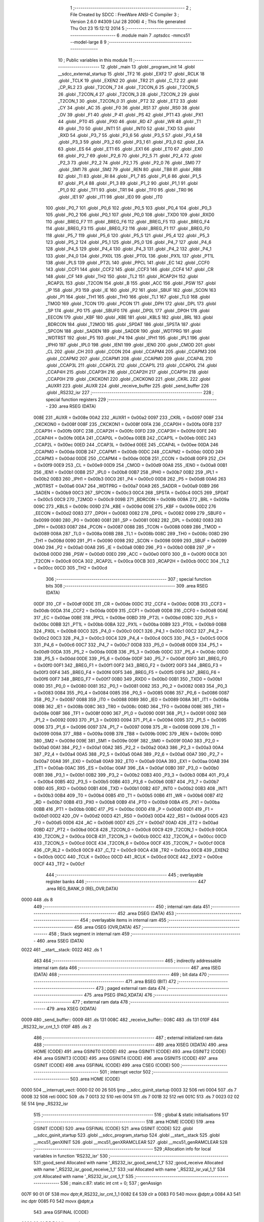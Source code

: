                               1 ;--------------------------------------------------------
                              2 ; File Created by SDCC : FreeWare ANSI-C Compiler
                              3 ; Version 2.6.0 #4309 (Jul 28 2006)
                              4 ; This file generated Thu Oct 23 15:12:12 2014
                              5 ;--------------------------------------------------------
                              6 	.module main
                              7 	.optsdcc -mmcs51 --model-large
                              8 	
                              9 ;--------------------------------------------------------
                             10 ; Public variables in this module
                             11 ;--------------------------------------------------------
                             12 	.globl _main
                             13 	.globl _program_init
                             14 	.globl __sdcc_external_startup
                             15 	.globl _TF2
                             16 	.globl _EXF2
                             17 	.globl _RCLK
                             18 	.globl _TCLK
                             19 	.globl _EXEN2
                             20 	.globl _TR2
                             21 	.globl _C_T2
                             22 	.globl _CP_RL2
                             23 	.globl _T2CON_7
                             24 	.globl _T2CON_6
                             25 	.globl _T2CON_5
                             26 	.globl _T2CON_4
                             27 	.globl _T2CON_3
                             28 	.globl _T2CON_2
                             29 	.globl _T2CON_1
                             30 	.globl _T2CON_0
                             31 	.globl _PT2
                             32 	.globl _ET2
                             33 	.globl _CY
                             34 	.globl _AC
                             35 	.globl _F0
                             36 	.globl _RS1
                             37 	.globl _RS0
                             38 	.globl _OV
                             39 	.globl _F1
                             40 	.globl _P
                             41 	.globl _PS
                             42 	.globl _PT1
                             43 	.globl _PX1
                             44 	.globl _PT0
                             45 	.globl _PX0
                             46 	.globl _RD
                             47 	.globl _WR
                             48 	.globl _T1
                             49 	.globl _T0
                             50 	.globl _INT1
                             51 	.globl _INT0
                             52 	.globl _TXD
                             53 	.globl _RXD
                             54 	.globl _P3_7
                             55 	.globl _P3_6
                             56 	.globl _P3_5
                             57 	.globl _P3_4
                             58 	.globl _P3_3
                             59 	.globl _P3_2
                             60 	.globl _P3_1
                             61 	.globl _P3_0
                             62 	.globl _EA
                             63 	.globl _ES
                             64 	.globl _ET1
                             65 	.globl _EX1
                             66 	.globl _ET0
                             67 	.globl _EX0
                             68 	.globl _P2_7
                             69 	.globl _P2_6
                             70 	.globl _P2_5
                             71 	.globl _P2_4
                             72 	.globl _P2_3
                             73 	.globl _P2_2
                             74 	.globl _P2_1
                             75 	.globl _P2_0
                             76 	.globl _SM0
                             77 	.globl _SM1
                             78 	.globl _SM2
                             79 	.globl _REN
                             80 	.globl _TB8
                             81 	.globl _RB8
                             82 	.globl _TI
                             83 	.globl _RI
                             84 	.globl _P1_7
                             85 	.globl _P1_6
                             86 	.globl _P1_5
                             87 	.globl _P1_4
                             88 	.globl _P1_3
                             89 	.globl _P1_2
                             90 	.globl _P1_1
                             91 	.globl _P1_0
                             92 	.globl _TF1
                             93 	.globl _TR1
                             94 	.globl _TF0
                             95 	.globl _TR0
                             96 	.globl _IE1
                             97 	.globl _IT1
                             98 	.globl _IE0
                             99 	.globl _IT0
                            100 	.globl _P0_7
                            101 	.globl _P0_6
                            102 	.globl _P0_5
                            103 	.globl _P0_4
                            104 	.globl _P0_3
                            105 	.globl _P0_2
                            106 	.globl _P0_1
                            107 	.globl _P0_0
                            108 	.globl _TXD0
                            109 	.globl _RXD0
                            110 	.globl _BREG_F7
                            111 	.globl _BREG_F6
                            112 	.globl _BREG_F5
                            113 	.globl _BREG_F4
                            114 	.globl _BREG_F3
                            115 	.globl _BREG_F2
                            116 	.globl _BREG_F1
                            117 	.globl _BREG_F0
                            118 	.globl _P5_7
                            119 	.globl _P5_6
                            120 	.globl _P5_5
                            121 	.globl _P5_4
                            122 	.globl _P5_3
                            123 	.globl _P5_2
                            124 	.globl _P5_1
                            125 	.globl _P5_0
                            126 	.globl _P4_7
                            127 	.globl _P4_6
                            128 	.globl _P4_5
                            129 	.globl _P4_4
                            130 	.globl _P4_3
                            131 	.globl _P4_2
                            132 	.globl _P4_1
                            133 	.globl _P4_0
                            134 	.globl _PX0L
                            135 	.globl _PT0L
                            136 	.globl _PX1L
                            137 	.globl _PT1L
                            138 	.globl _PLS
                            139 	.globl _PT2L
                            140 	.globl _PPCL
                            141 	.globl _EC
                            142 	.globl _CCF0
                            143 	.globl _CCF1
                            144 	.globl _CCF2
                            145 	.globl _CCF3
                            146 	.globl _CCF4
                            147 	.globl _CR
                            148 	.globl _CF
                            149 	.globl _TH2
                            150 	.globl _TL2
                            151 	.globl _RCAP2H
                            152 	.globl _RCAP2L
                            153 	.globl _T2CON
                            154 	.globl _B
                            155 	.globl _ACC
                            156 	.globl _PSW
                            157 	.globl _IP
                            158 	.globl _P3
                            159 	.globl _IE
                            160 	.globl _P2
                            161 	.globl _SBUF
                            162 	.globl _SCON
                            163 	.globl _P1
                            164 	.globl _TH1
                            165 	.globl _TH0
                            166 	.globl _TL1
                            167 	.globl _TL0
                            168 	.globl _TMOD
                            169 	.globl _TCON
                            170 	.globl _PCON
                            171 	.globl _DPH
                            172 	.globl _DPL
                            173 	.globl _SP
                            174 	.globl _P0
                            175 	.globl _SBUF0
                            176 	.globl _DP0L
                            177 	.globl _DP0H
                            178 	.globl _EECON
                            179 	.globl _KBF
                            180 	.globl _KBE
                            181 	.globl _KBLS
                            182 	.globl _BRL
                            183 	.globl _BDRCON
                            184 	.globl _T2MOD
                            185 	.globl _SPDAT
                            186 	.globl _SPSTA
                            187 	.globl _SPCON
                            188 	.globl _SADEN
                            189 	.globl _SADDR
                            190 	.globl _WDTPRG
                            191 	.globl _WDTRST
                            192 	.globl _P5
                            193 	.globl _P4
                            194 	.globl _IPH1
                            195 	.globl _IPL1
                            196 	.globl _IPH0
                            197 	.globl _IPL0
                            198 	.globl _IEN1
                            199 	.globl _IEN0
                            200 	.globl _CMOD
                            201 	.globl _CL
                            202 	.globl _CH
                            203 	.globl _CCON
                            204 	.globl _CCAPM4
                            205 	.globl _CCAPM3
                            206 	.globl _CCAPM2
                            207 	.globl _CCAPM1
                            208 	.globl _CCAPM0
                            209 	.globl _CCAP4L
                            210 	.globl _CCAP3L
                            211 	.globl _CCAP2L
                            212 	.globl _CCAP1L
                            213 	.globl _CCAP0L
                            214 	.globl _CCAP4H
                            215 	.globl _CCAP3H
                            216 	.globl _CCAP2H
                            217 	.globl _CCAP1H
                            218 	.globl _CCAP0H
                            219 	.globl _CKCKON1
                            220 	.globl _CKCKON0
                            221 	.globl _CKRL
                            222 	.globl _AUXR1
                            223 	.globl _AUXR
                            224 	.globl _receive_buffer
                            225 	.globl _send_buffer
                            226 	.globl _RS232_isr
                            227 ;--------------------------------------------------------
                            228 ; special function registers
                            229 ;--------------------------------------------------------
                            230 	.area RSEG    (DATA)
                    008E    231 _AUXR	=	0x008e
                    00A2    232 _AUXR1	=	0x00a2
                    0097    233 _CKRL	=	0x0097
                    008F    234 _CKCKON0	=	0x008f
                    008F    235 _CKCKON1	=	0x008f
                    00FA    236 _CCAP0H	=	0x00fa
                    00FB    237 _CCAP1H	=	0x00fb
                    00FC    238 _CCAP2H	=	0x00fc
                    00FD    239 _CCAP3H	=	0x00fd
                    00FE    240 _CCAP4H	=	0x00fe
                    00EA    241 _CCAP0L	=	0x00ea
                    00EB    242 _CCAP1L	=	0x00eb
                    00EC    243 _CCAP2L	=	0x00ec
                    00ED    244 _CCAP3L	=	0x00ed
                    00EE    245 _CCAP4L	=	0x00ee
                    00DA    246 _CCAPM0	=	0x00da
                    00DB    247 _CCAPM1	=	0x00db
                    00DC    248 _CCAPM2	=	0x00dc
                    00DD    249 _CCAPM3	=	0x00dd
                    00DE    250 _CCAPM4	=	0x00de
                    00D8    251 _CCON	=	0x00d8
                    00F9    252 _CH	=	0x00f9
                    00E9    253 _CL	=	0x00e9
                    00D9    254 _CMOD	=	0x00d9
                    00A8    255 _IEN0	=	0x00a8
                    00B1    256 _IEN1	=	0x00b1
                    00B8    257 _IPL0	=	0x00b8
                    00B7    258 _IPH0	=	0x00b7
                    00B2    259 _IPL1	=	0x00b2
                    00B3    260 _IPH1	=	0x00b3
                    00C0    261 _P4	=	0x00c0
                    00D8    262 _P5	=	0x00d8
                    00A6    263 _WDTRST	=	0x00a6
                    00A7    264 _WDTPRG	=	0x00a7
                    00A9    265 _SADDR	=	0x00a9
                    00B9    266 _SADEN	=	0x00b9
                    00C3    267 _SPCON	=	0x00c3
                    00C4    268 _SPSTA	=	0x00c4
                    00C5    269 _SPDAT	=	0x00c5
                    00C9    270 _T2MOD	=	0x00c9
                    009B    271 _BDRCON	=	0x009b
                    009A    272 _BRL	=	0x009a
                    009C    273 _KBLS	=	0x009c
                    009D    274 _KBE	=	0x009d
                    009E    275 _KBF	=	0x009e
                    00D2    276 _EECON	=	0x00d2
                    0083    277 _DP0H	=	0x0083
                    0082    278 _DP0L	=	0x0082
                    0099    279 _SBUF0	=	0x0099
                    0080    280 _P0	=	0x0080
                    0081    281 _SP	=	0x0081
                    0082    282 _DPL	=	0x0082
                    0083    283 _DPH	=	0x0083
                    0087    284 _PCON	=	0x0087
                    0088    285 _TCON	=	0x0088
                    0089    286 _TMOD	=	0x0089
                    008A    287 _TL0	=	0x008a
                    008B    288 _TL1	=	0x008b
                    008C    289 _TH0	=	0x008c
                    008D    290 _TH1	=	0x008d
                    0090    291 _P1	=	0x0090
                    0098    292 _SCON	=	0x0098
                    0099    293 _SBUF	=	0x0099
                    00A0    294 _P2	=	0x00a0
                    00A8    295 _IE	=	0x00a8
                    00B0    296 _P3	=	0x00b0
                    00B8    297 _IP	=	0x00b8
                    00D0    298 _PSW	=	0x00d0
                    00E0    299 _ACC	=	0x00e0
                    00F0    300 _B	=	0x00f0
                    00C8    301 _T2CON	=	0x00c8
                    00CA    302 _RCAP2L	=	0x00ca
                    00CB    303 _RCAP2H	=	0x00cb
                    00CC    304 _TL2	=	0x00cc
                    00CD    305 _TH2	=	0x00cd
                            306 ;--------------------------------------------------------
                            307 ; special function bits
                            308 ;--------------------------------------------------------
                            309 	.area RSEG    (DATA)
                    00DF    310 _CF	=	0x00df
                    00DE    311 _CR	=	0x00de
                    00DC    312 _CCF4	=	0x00dc
                    00DB    313 _CCF3	=	0x00db
                    00DA    314 _CCF2	=	0x00da
                    00D9    315 _CCF1	=	0x00d9
                    00D8    316 _CCF0	=	0x00d8
                    00AE    317 _EC	=	0x00ae
                    00BE    318 _PPCL	=	0x00be
                    00BD    319 _PT2L	=	0x00bd
                    00BC    320 _PLS	=	0x00bc
                    00BB    321 _PT1L	=	0x00bb
                    00BA    322 _PX1L	=	0x00ba
                    00B9    323 _PT0L	=	0x00b9
                    00B8    324 _PX0L	=	0x00b8
                    00C0    325 _P4_0	=	0x00c0
                    00C1    326 _P4_1	=	0x00c1
                    00C2    327 _P4_2	=	0x00c2
                    00C3    328 _P4_3	=	0x00c3
                    00C4    329 _P4_4	=	0x00c4
                    00C5    330 _P4_5	=	0x00c5
                    00C6    331 _P4_6	=	0x00c6
                    00C7    332 _P4_7	=	0x00c7
                    00D8    333 _P5_0	=	0x00d8
                    00D9    334 _P5_1	=	0x00d9
                    00DA    335 _P5_2	=	0x00da
                    00DB    336 _P5_3	=	0x00db
                    00DC    337 _P5_4	=	0x00dc
                    00DD    338 _P5_5	=	0x00dd
                    00DE    339 _P5_6	=	0x00de
                    00DF    340 _P5_7	=	0x00df
                    00F0    341 _BREG_F0	=	0x00f0
                    00F1    342 _BREG_F1	=	0x00f1
                    00F2    343 _BREG_F2	=	0x00f2
                    00F3    344 _BREG_F3	=	0x00f3
                    00F4    345 _BREG_F4	=	0x00f4
                    00F5    346 _BREG_F5	=	0x00f5
                    00F6    347 _BREG_F6	=	0x00f6
                    00F7    348 _BREG_F7	=	0x00f7
                    00B0    349 _RXD0	=	0x00b0
                    00B1    350 _TXD0	=	0x00b1
                    0080    351 _P0_0	=	0x0080
                    0081    352 _P0_1	=	0x0081
                    0082    353 _P0_2	=	0x0082
                    0083    354 _P0_3	=	0x0083
                    0084    355 _P0_4	=	0x0084
                    0085    356 _P0_5	=	0x0085
                    0086    357 _P0_6	=	0x0086
                    0087    358 _P0_7	=	0x0087
                    0088    359 _IT0	=	0x0088
                    0089    360 _IE0	=	0x0089
                    008A    361 _IT1	=	0x008a
                    008B    362 _IE1	=	0x008b
                    008C    363 _TR0	=	0x008c
                    008D    364 _TF0	=	0x008d
                    008E    365 _TR1	=	0x008e
                    008F    366 _TF1	=	0x008f
                    0090    367 _P1_0	=	0x0090
                    0091    368 _P1_1	=	0x0091
                    0092    369 _P1_2	=	0x0092
                    0093    370 _P1_3	=	0x0093
                    0094    371 _P1_4	=	0x0094
                    0095    372 _P1_5	=	0x0095
                    0096    373 _P1_6	=	0x0096
                    0097    374 _P1_7	=	0x0097
                    0098    375 _RI	=	0x0098
                    0099    376 _TI	=	0x0099
                    009A    377 _RB8	=	0x009a
                    009B    378 _TB8	=	0x009b
                    009C    379 _REN	=	0x009c
                    009D    380 _SM2	=	0x009d
                    009E    381 _SM1	=	0x009e
                    009F    382 _SM0	=	0x009f
                    00A0    383 _P2_0	=	0x00a0
                    00A1    384 _P2_1	=	0x00a1
                    00A2    385 _P2_2	=	0x00a2
                    00A3    386 _P2_3	=	0x00a3
                    00A4    387 _P2_4	=	0x00a4
                    00A5    388 _P2_5	=	0x00a5
                    00A6    389 _P2_6	=	0x00a6
                    00A7    390 _P2_7	=	0x00a7
                    00A8    391 _EX0	=	0x00a8
                    00A9    392 _ET0	=	0x00a9
                    00AA    393 _EX1	=	0x00aa
                    00AB    394 _ET1	=	0x00ab
                    00AC    395 _ES	=	0x00ac
                    00AF    396 _EA	=	0x00af
                    00B0    397 _P3_0	=	0x00b0
                    00B1    398 _P3_1	=	0x00b1
                    00B2    399 _P3_2	=	0x00b2
                    00B3    400 _P3_3	=	0x00b3
                    00B4    401 _P3_4	=	0x00b4
                    00B5    402 _P3_5	=	0x00b5
                    00B6    403 _P3_6	=	0x00b6
                    00B7    404 _P3_7	=	0x00b7
                    00B0    405 _RXD	=	0x00b0
                    00B1    406 _TXD	=	0x00b1
                    00B2    407 _INT0	=	0x00b2
                    00B3    408 _INT1	=	0x00b3
                    00B4    409 _T0	=	0x00b4
                    00B5    410 _T1	=	0x00b5
                    00B6    411 _WR	=	0x00b6
                    00B7    412 _RD	=	0x00b7
                    00B8    413 _PX0	=	0x00b8
                    00B9    414 _PT0	=	0x00b9
                    00BA    415 _PX1	=	0x00ba
                    00BB    416 _PT1	=	0x00bb
                    00BC    417 _PS	=	0x00bc
                    00D0    418 _P	=	0x00d0
                    00D1    419 _F1	=	0x00d1
                    00D2    420 _OV	=	0x00d2
                    00D3    421 _RS0	=	0x00d3
                    00D4    422 _RS1	=	0x00d4
                    00D5    423 _F0	=	0x00d5
                    00D6    424 _AC	=	0x00d6
                    00D7    425 _CY	=	0x00d7
                    00AD    426 _ET2	=	0x00ad
                    00BD    427 _PT2	=	0x00bd
                    00C8    428 _T2CON_0	=	0x00c8
                    00C9    429 _T2CON_1	=	0x00c9
                    00CA    430 _T2CON_2	=	0x00ca
                    00CB    431 _T2CON_3	=	0x00cb
                    00CC    432 _T2CON_4	=	0x00cc
                    00CD    433 _T2CON_5	=	0x00cd
                    00CE    434 _T2CON_6	=	0x00ce
                    00CF    435 _T2CON_7	=	0x00cf
                    00C8    436 _CP_RL2	=	0x00c8
                    00C9    437 _C_T2	=	0x00c9
                    00CA    438 _TR2	=	0x00ca
                    00CB    439 _EXEN2	=	0x00cb
                    00CC    440 _TCLK	=	0x00cc
                    00CD    441 _RCLK	=	0x00cd
                    00CE    442 _EXF2	=	0x00ce
                    00CF    443 _TF2	=	0x00cf
                            444 ;--------------------------------------------------------
                            445 ; overlayable register banks
                            446 ;--------------------------------------------------------
                            447 	.area REG_BANK_0	(REL,OVR,DATA)
   0000                     448 	.ds 8
                            449 ;--------------------------------------------------------
                            450 ; internal ram data
                            451 ;--------------------------------------------------------
                            452 	.area DSEG    (DATA)
                            453 ;--------------------------------------------------------
                            454 ; overlayable items in internal ram 
                            455 ;--------------------------------------------------------
                            456 	.area OSEG    (OVR,DATA)
                            457 ;--------------------------------------------------------
                            458 ; Stack segment in internal ram 
                            459 ;--------------------------------------------------------
                            460 	.area	SSEG	(DATA)
   0022                     461 __start__stack:
   0022                     462 	.ds	1
                            463 
                            464 ;--------------------------------------------------------
                            465 ; indirectly addressable internal ram data
                            466 ;--------------------------------------------------------
                            467 	.area ISEG    (DATA)
                            468 ;--------------------------------------------------------
                            469 ; bit data
                            470 ;--------------------------------------------------------
                            471 	.area BSEG    (BIT)
                            472 ;--------------------------------------------------------
                            473 ; paged external ram data
                            474 ;--------------------------------------------------------
                            475 	.area PSEG    (PAG,XDATA)
                            476 ;--------------------------------------------------------
                            477 ; external ram data
                            478 ;--------------------------------------------------------
                            479 	.area XSEG    (XDATA)
   0009                     480 _send_buffer::
   0009                     481 	.ds 131
   008C                     482 _receive_buffer::
   008C                     483 	.ds 131
   010F                     484 _RS232_isr_cnt_1_1:
   010F                     485 	.ds 2
                            486 ;--------------------------------------------------------
                            487 ; external initialized ram data
                            488 ;--------------------------------------------------------
                            489 	.area XISEG   (XDATA)
                            490 	.area HOME    (CODE)
                            491 	.area GSINIT0 (CODE)
                            492 	.area GSINIT1 (CODE)
                            493 	.area GSINIT2 (CODE)
                            494 	.area GSINIT3 (CODE)
                            495 	.area GSINIT4 (CODE)
                            496 	.area GSINIT5 (CODE)
                            497 	.area GSINIT  (CODE)
                            498 	.area GSFINAL (CODE)
                            499 	.area CSEG    (CODE)
                            500 ;--------------------------------------------------------
                            501 ; interrupt vector 
                            502 ;--------------------------------------------------------
                            503 	.area HOME    (CODE)
   0000                     504 __interrupt_vect:
   0000 02 00 26            505 	ljmp	__sdcc_gsinit_startup
   0003 32                  506 	reti
   0004                     507 	.ds	7
   000B 32                  508 	reti
   000C                     509 	.ds	7
   0013 32                  510 	reti
   0014                     511 	.ds	7
   001B 32                  512 	reti
   001C                     513 	.ds	7
   0023 02 02 5E            514 	ljmp	_RS232_isr
                            515 ;--------------------------------------------------------
                            516 ; global & static initialisations
                            517 ;--------------------------------------------------------
                            518 	.area HOME    (CODE)
                            519 	.area GSINIT  (CODE)
                            520 	.area GSFINAL (CODE)
                            521 	.area GSINIT  (CODE)
                            522 	.globl __sdcc_gsinit_startup
                            523 	.globl __sdcc_program_startup
                            524 	.globl __start__stack
                            525 	.globl __mcs51_genXINIT
                            526 	.globl __mcs51_genXRAMCLEAR
                            527 	.globl __mcs51_genRAMCLEAR
                            528 ;------------------------------------------------------------
                            529 ;Allocation info for local variables in function 'RS232_isr'
                            530 ;------------------------------------------------------------
                            531 ;good_send                 Allocated with name '_RS232_isr_good_send_1_1'
                            532 ;good_receive              Allocated with name '_RS232_isr_good_receive_1_1'
                            533 ;val                       Allocated with name '_RS232_isr_val_1_1'
                            534 ;cnt                       Allocated with name '_RS232_isr_cnt_1_1'
                            535 ;------------------------------------------------------------
                            536 ;	main.c:87: static int cnt = 0;
                            537 ;	genAssign
   007F 90 01 0F            538 	mov	dptr,#_RS232_isr_cnt_1_1
   0082 E4                  539 	clr	a
   0083 F0                  540 	movx	@dptr,a
   0084 A3                  541 	inc	dptr
   0085 F0                  542 	movx	@dptr,a
                            543 	.area GSFINAL (CODE)
   0086 02 01 D5            544 	ljmp	__sdcc_program_startup
                            545 ;--------------------------------------------------------
                            546 ; Home
                            547 ;--------------------------------------------------------
                            548 	.area HOME    (CODE)
                            549 	.area CSEG    (CODE)
   01D5                     550 __sdcc_program_startup:
   01D5 12 02 04            551 	lcall	_main
                            552 ;	return from main will lock up
   01D8 80 FE               553 	sjmp .
                            554 ;--------------------------------------------------------
                            555 ; code
                            556 ;--------------------------------------------------------
                            557 	.area CSEG    (CODE)
                            558 ;------------------------------------------------------------
                            559 ;Allocation info for local variables in function '_sdcc_external_startup'
                            560 ;------------------------------------------------------------
                            561 ;------------------------------------------------------------
                            562 ;	main.c:33: _sdcc_external_startup()
                            563 ;	-----------------------------------------
                            564 ;	 function _sdcc_external_startup
                            565 ;	-----------------------------------------
   01DA                     566 __sdcc_external_startup:
                    0002    567 	ar2 = 0x02
                    0003    568 	ar3 = 0x03
                    0004    569 	ar4 = 0x04
                    0005    570 	ar5 = 0x05
                    0006    571 	ar6 = 0x06
                    0007    572 	ar7 = 0x07
                    0000    573 	ar0 = 0x00
                    0001    574 	ar1 = 0x01
                            575 ;	main.c:36: AUXR |= 12;
                            576 ;	genOr
   01DA 43 8E 0C            577 	orl	_AUXR,#0x0C
                            578 ;	main.c:37: return 0;
                            579 ;	genRet
                            580 ;	Peephole 182.b	used 16 bit load of dptr
   01DD 90 00 00            581 	mov	dptr,#0x0000
                            582 ;	Peephole 300	removed redundant label 00101$
   01E0 22                  583 	ret
                            584 ;------------------------------------------------------------
                            585 ;Allocation info for local variables in function 'program_init'
                            586 ;------------------------------------------------------------
                            587 ;------------------------------------------------------------
                            588 ;	main.c:39: void program_init()
                            589 ;	-----------------------------------------
                            590 ;	 function program_init
                            591 ;	-----------------------------------------
   01E1                     592 _program_init:
                            593 ;	main.c:42: init_rb(send_buffer)
                            594 ;	genPointerSet
                            595 ;     genFarPointerSet
   01E1 90 00 09            596 	mov	dptr,#_send_buffer
                            597 ;	Peephole 181	changed mov to clr
                            598 ;	genPointerSet
                            599 ;     genFarPointerSet
                            600 ;	Peephole 181	changed mov to clr
                            601 ;	Peephole 219.a	removed redundant clear
                            602 ;	genPointerSet
                            603 ;     genFarPointerSet
                            604 ;	Peephole 181	changed mov to clr
                            605 ;	main.c:43: init_rb(receive_buffer)
                            606 ;	genPointerSet
                            607 ;     genFarPointerSet
                            608 ;	Peephole 181	changed mov to clr
                            609 ;	Peephole 219.a	removed redundant clear
   01E4 E4                  610 	clr	a
   01E5 F0                  611 	movx	@dptr,a
   01E6 90 00 0A            612 	mov	dptr,#(_send_buffer + 0x0001)
   01E9 F0                  613 	movx	@dptr,a
   01EA 90 00 0B            614 	mov	dptr,#(_send_buffer + 0x0002)
                            615 ;	Peephole 219.b	removed redundant clear
   01ED F0                  616 	movx	@dptr,a
   01EE 90 00 8C            617 	mov	dptr,#_receive_buffer
   01F1 F0                  618 	movx	@dptr,a
                            619 ;	genPointerSet
                            620 ;     genFarPointerSet
   01F2 90 00 8D            621 	mov	dptr,#(_receive_buffer + 0x0001)
                            622 ;	Peephole 181	changed mov to clr
                            623 ;	genPointerSet
                            624 ;     genFarPointerSet
                            625 ;	Peephole 181	changed mov to clr
                            626 ;	Peephole 219.a	removed redundant clear
   01F5 E4                  627 	clr	a
   01F6 F0                  628 	movx	@dptr,a
   01F7 90 00 8E            629 	mov	dptr,#(_receive_buffer + 0x0002)
   01FA F0                  630 	movx	@dptr,a
                            631 ;	main.c:46: RS232_init();
                            632 ;	genCall
   01FB 12 01 AF            633 	lcall	_RS232_init
                            634 ;	main.c:48: timer1_init();
                            635 ;	genCall
   01FE 12 01 A5            636 	lcall	_timer1_init
                            637 ;	main.c:51: clear_screen();
                            638 ;	genCall
                            639 ;	Peephole 253.b	replaced lcall/ret with ljmp
   0201 02 03 BE            640 	ljmp	_clear_screen
                            641 ;
                            642 ;------------------------------------------------------------
                            643 ;Allocation info for local variables in function 'main'
                            644 ;------------------------------------------------------------
                            645 ;echo                      Allocated with name '_main_echo_1_1'
                            646 ;i                         Allocated with name '_main_i_1_1'
                            647 ;a                         Allocated with name '_main_a_1_1'
                            648 ;b                         Allocated with name '_main_b_1_1'
                            649 ;------------------------------------------------------------
                            650 ;	main.c:54: void main()
                            651 ;	-----------------------------------------
                            652 ;	 function main
                            653 ;	-----------------------------------------
   0204                     654 _main:
                            655 ;	main.c:62: program_init();
                            656 ;	genCall
   0204 12 01 E1            657 	lcall	_program_init
                            658 ;	main.c:64: clear_screen();
                            659 ;	genCall
   0207 12 03 BE            660 	lcall	_clear_screen
                            661 ;	main.c:68: P1_2 = 0;
                            662 ;	genAssign
   020A C2 92               663 	clr	_P1_2
                            664 ;	main.c:69: for(i = 0; i < 10; i++)
                            665 ;	genAssign
   020C 7A 0A               666 	mov	r2,#0x0A
   020E 7B 00               667 	mov	r3,#0x00
   0210                     668 00103$:
                            669 ;	main.c:71: printf("Mayank Umang\n\r");
                            670 ;	genIpush
   0210 C0 02               671 	push	ar2
   0212 C0 03               672 	push	ar3
   0214 74 19               673 	mov	a,#__str_0
   0216 C0 E0               674 	push	acc
   0218 74 1A               675 	mov	a,#(__str_0 >> 8)
   021A C0 E0               676 	push	acc
   021C 74 80               677 	mov	a,#0x80
   021E C0 E0               678 	push	acc
                            679 ;	genCall
   0220 12 0C 02            680 	lcall	_printf
   0223 15 81               681 	dec	sp
   0225 15 81               682 	dec	sp
   0227 15 81               683 	dec	sp
   0229 D0 03               684 	pop	ar3
   022B D0 02               685 	pop	ar2
                            686 ;	genMinus
                            687 ;	genMinusDec
   022D 1A                  688 	dec	r2
   022E BA FF 01            689 	cjne	r2,#0xff,00109$
   0231 1B                  690 	dec	r3
   0232                     691 00109$:
                            692 ;	main.c:69: for(i = 0; i < 10; i++)
                            693 ;	genIfx
   0232 EA                  694 	mov	a,r2
   0233 4B                  695 	orl	a,r3
                            696 ;	genIfxJump
                            697 ;	Peephole 108.b	removed ljmp by inverse jump logic
   0234 70 DA               698 	jnz	00103$
                            699 ;	Peephole 300	removed redundant label 00110$
                            700 ;	main.c:73: b = (sqrtf(a) * 2.3) + b +(7.6 * powf(3.11123,4));
                            701 ;	genCall
                            702 ;	Peephole 182.b	used 16 bit load of dptr
   0236 90 99 9A            703 	mov	dptr,#0x999A
   0239 75 F0 99            704 	mov	b,#0x99
   023C 74 3F               705 	mov	a,#0x3F
   023E 12 03 E9            706 	lcall	_sqrtf
                            707 ;	genAssign
   0241 90 01 1A            708 	mov	dptr,#_powf_PARM_2
                            709 ;	Peephole 181	changed mov to clr
   0244 E4                  710 	clr	a
   0245 F0                  711 	movx	@dptr,a
   0246 A3                  712 	inc	dptr
                            713 ;	Peephole 101	removed redundant mov
   0247 F0                  714 	movx	@dptr,a
   0248 A3                  715 	inc	dptr
   0249 74 80               716 	mov	a,#0x80
   024B F0                  717 	movx	@dptr,a
   024C A3                  718 	inc	dptr
   024D 74 40               719 	mov	a,#0x40
   024F F0                  720 	movx	@dptr,a
                            721 ;	genCall
                            722 ;	Peephole 182.b	used 16 bit load of dptr
   0250 90 1E 64            723 	mov	dptr,#0x1E64
   0253 75 F0 47            724 	mov	b,#0x47
   0256 74 40               725 	mov	a,#0x40
   0258 12 06 F9            726 	lcall	_powf
                            727 ;	main.c:75: P1_2 = 1;
                            728 ;	genAssign
   025B D2 92               729 	setb	_P1_2
                            730 ;	Peephole 300	removed redundant label 00104$
   025D 22                  731 	ret
                            732 ;------------------------------------------------------------
                            733 ;Allocation info for local variables in function 'RS232_isr'
                            734 ;------------------------------------------------------------
                            735 ;good_send                 Allocated with name '_RS232_isr_good_send_1_1'
                            736 ;good_receive              Allocated with name '_RS232_isr_good_receive_1_1'
                            737 ;val                       Allocated with name '_RS232_isr_val_1_1'
                            738 ;cnt                       Allocated with name '_RS232_isr_cnt_1_1'
                            739 ;------------------------------------------------------------
                            740 ;	main.c:81: void RS232_isr(void) __interrupt (4)
                            741 ;	-----------------------------------------
                            742 ;	 function RS232_isr
                            743 ;	-----------------------------------------
   025E                     744 _RS232_isr:
   025E C0 E0               745 	push	acc
   0260 C0 F0               746 	push	b
   0262 C0 82               747 	push	dpl
   0264 C0 83               748 	push	dph
   0266 C0 02               749 	push	(0+2)
   0268 C0 03               750 	push	(0+3)
   026A C0 04               751 	push	(0+4)
   026C C0 05               752 	push	(0+5)
   026E C0 06               753 	push	(0+6)
   0270 C0 07               754 	push	(0+7)
   0272 C0 00               755 	push	(0+0)
   0274 C0 01               756 	push	(0+1)
   0276 C0 D0               757 	push	psw
   0278 75 D0 00            758 	mov	psw,#0x00
                            759 ;	main.c:125: }
                            760 ;	genIfx
                            761 ;	genIfxJump
                            762 ;	Peephole 108.d	removed ljmp by inverse jump logic
   027B 30 98 1C            763 	jnb	_RI,00104$
                            764 ;	Peephole 300	removed redundant label 00115$
                            765 ;	main.c:93: if(receive_buffer.buff_count < BUFF_SIZE)
                            766 ;	genPointerGet
                            767 ;	genFarPointerGet
   027E 90 00 8C            768 	mov	dptr,#_receive_buffer
   0281 E0                  769 	movx	a,@dptr
   0282 FA                  770 	mov	r2,a
                            771 ;	genCmpLt
                            772 ;	genCmp
   0283 BA 80 00            773 	cjne	r2,#0x80,00116$
   0286                     774 00116$:
                            775 ;	genIfxJump
                            776 ;	Peephole 108.a	removed ljmp by inverse jump logic
   0286 50 10               777 	jnc	00102$
                            778 ;	Peephole 300	removed redundant label 00117$
                            779 ;	main.c:96: val = SBUF;
                            780 ;	genAssign
   0288 AA 99               781 	mov	r2,_SBUF
                            782 ;	main.c:98: good_receive = PUSH(&receive_buffer,val);
                            783 ;	genAssign
   028A 90 00 00            784 	mov	dptr,#_PUSH_PARM_2
   028D EA                  785 	mov	a,r2
   028E F0                  786 	movx	@dptr,a
                            787 ;	genCall
                            788 ;	Peephole 182.a	used 16 bit load of DPTR
   028F 90 00 8C            789 	mov	dptr,#_receive_buffer
   0292 75 F0 00            790 	mov	b,#0x00
   0295 12 00 89            791 	lcall	_PUSH
   0298                     792 00102$:
                            793 ;	main.c:101: RI = 0;
                            794 ;	genAssign
   0298 C2 98               795 	clr	_RI
   029A                     796 00104$:
                            797 ;	genIfx
                            798 ;	genIfxJump
                            799 ;	Peephole 108.d	removed ljmp by inverse jump logic
   029A 30 99 17            800 	jnb	_TI,00109$
                            801 ;	Peephole 300	removed redundant label 00118$
                            802 ;	main.c:107: if(send_buffer.buff_count > 0)
                            803 ;	genPointerGet
                            804 ;	genFarPointerGet
   029D 90 00 09            805 	mov	dptr,#_send_buffer
   02A0 E0                  806 	movx	a,@dptr
                            807 ;	genIfxJump
                            808 ;	Peephole 108.c	removed ljmp by inverse jump logic
   02A1 60 11               809 	jz	00109$
                            810 ;	Peephole 300	removed redundant label 00119$
                            811 ;	main.c:110: good_send = POP(&send_buffer);
                            812 ;	genCall
                            813 ;	Peephole 182.a	used 16 bit load of DPTR
   02A3 90 00 09            814 	mov	dptr,#_send_buffer
   02A6 75 F0 00            815 	mov	b,#0x00
   02A9 12 01 12            816 	lcall	_POP
   02AC AA 82               817 	mov	r2,dpl
   02AE AB 83               818 	mov	r3,dph
                            819 ;	main.c:112: SBUF = good_send;
                            820 ;	genCast
   02B0 8A 99               821 	mov	_SBUF,r2
                            822 ;	main.c:114: TI = 0;
                            823 ;	genAssign
   02B2 C2 99               824 	clr	_TI
   02B4                     825 00109$:
   02B4 D0 D0               826 	pop	psw
   02B6 D0 01               827 	pop	(0+1)
   02B8 D0 00               828 	pop	(0+0)
   02BA D0 07               829 	pop	(0+7)
   02BC D0 06               830 	pop	(0+6)
   02BE D0 05               831 	pop	(0+5)
   02C0 D0 04               832 	pop	(0+4)
   02C2 D0 03               833 	pop	(0+3)
   02C4 D0 02               834 	pop	(0+2)
   02C6 D0 83               835 	pop	dph
   02C8 D0 82               836 	pop	dpl
   02CA D0 F0               837 	pop	b
   02CC D0 E0               838 	pop	acc
   02CE 32                  839 	reti
                            840 	.area CSEG    (CODE)
                            841 	.area CONST   (CODE)
   1A19                     842 __str_0:
   1A19 4D 61 79 61 6E 6B   843 	.ascii "Mayank Umang"
        20 55 6D 61 6E 67
   1A25 0A                  844 	.db 0x0A
   1A26 0D                  845 	.db 0x0D
   1A27 00                  846 	.db 0x00
                            847 	.area XINIT   (CODE)
